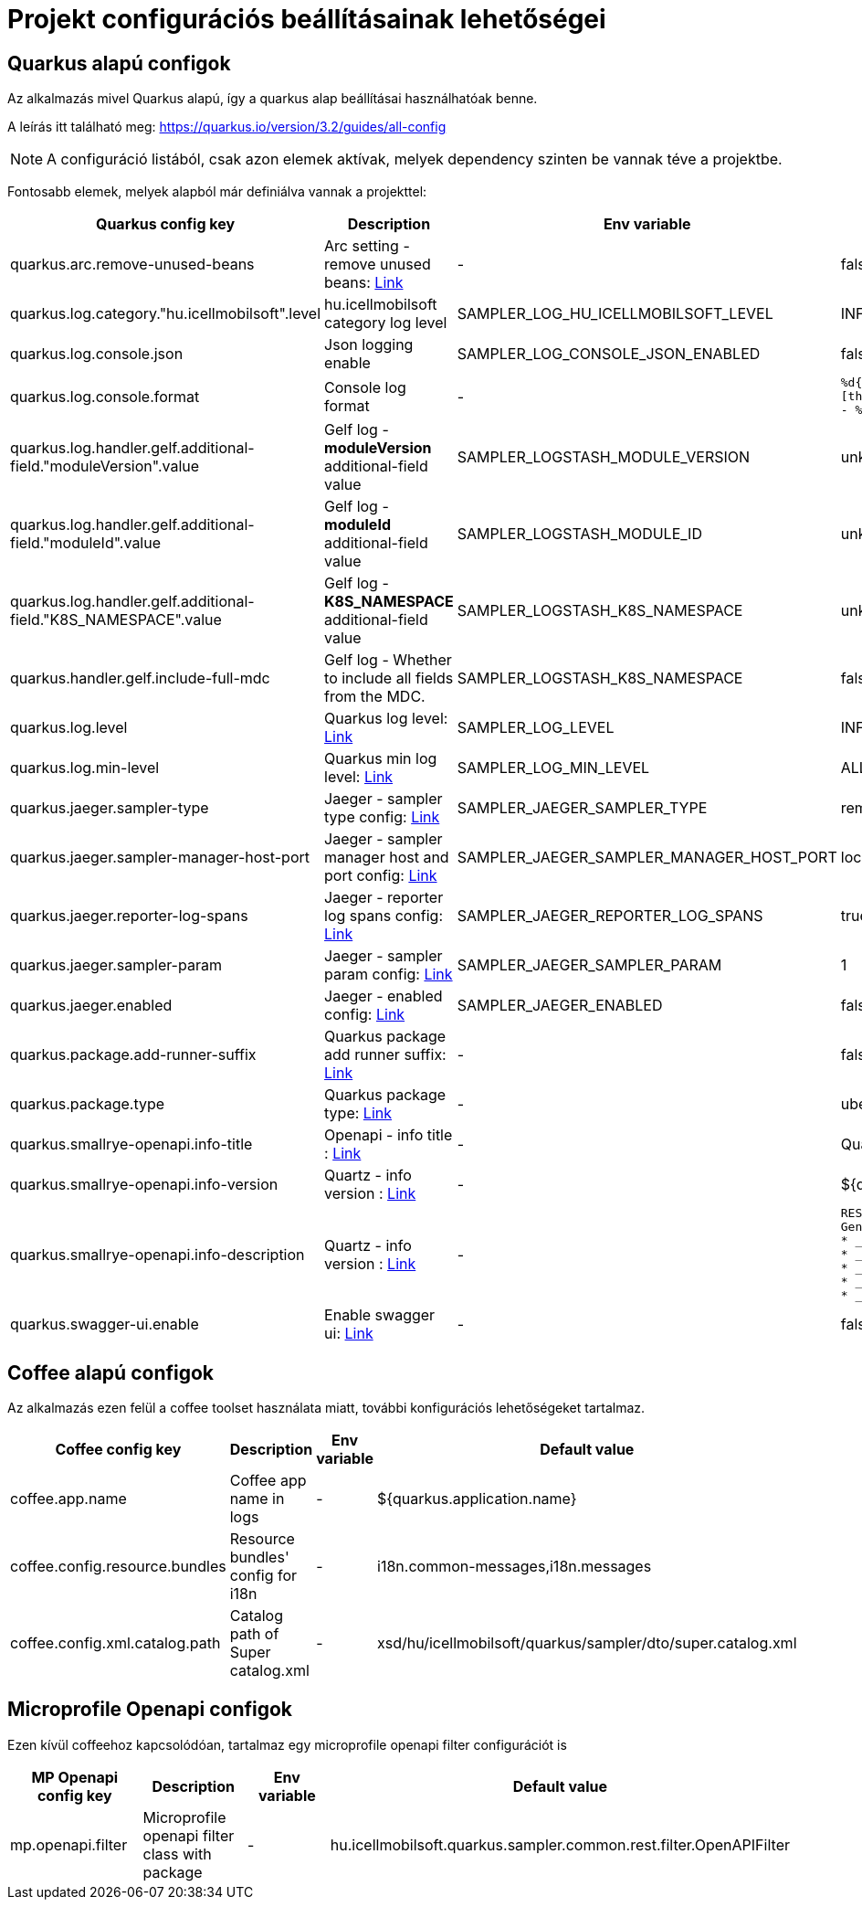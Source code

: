 = Projekt configurációs beállításainak lehetőségei

== Quarkus alapú configok

Az alkalmazás mivel Quarkus alapú, így a quarkus alap beállításai használhatóak benne.

A leírás itt található meg: https://quarkus.io/version/3.2/guides/all-config

NOTE: A configuráció listából, csak azon elemek aktívak, melyek dependency szinten be vannak téve a projektbe.

Fontosabb elemek, melyek alapból már definiálva vannak a projekttel:

[cols="a,a,a,a"]
|===
| Quarkus config key | Description | Env variable | Default value

| quarkus.arc.remove-unused-beans | Arc setting - remove unused beans: https://quarkus.io/version/3.2/guides/all-config#quarkus-arc_quarkus.arc.remove-unused-beans[Link] | - | false

| quarkus.log.category."hu.icellmobilsoft".level | hu.icellmobilsoft category log level | SAMPLER_LOG_HU_ICELLMOBILSOFT_LEVEL | INFO

| quarkus.log.console.json | Json logging enable | SAMPLER_LOG_CONSOLE_JSON_ENABLED | false

| quarkus.log.console.format | Console log format | - | `%d{yyyy-MM-dd HH:mm:ss.SSS} %-5p [thread:%t] [%c{10}] [sid:%X{extSessionId}] - %s%E%n`

| quarkus.log.handler.gelf.additional-field."moduleVersion".value | Gelf log - *moduleVersion* additional-field value | SAMPLER_LOGSTASH_MODULE_VERSION | unknown
| quarkus.log.handler.gelf.additional-field."moduleId".value | Gelf log - *moduleId* additional-field value | SAMPLER_LOGSTASH_MODULE_ID | unknown
| quarkus.log.handler.gelf.additional-field."K8S_NAMESPACE".value | Gelf log - *K8S_NAMESPACE* additional-field value | SAMPLER_LOGSTASH_K8S_NAMESPACE | unknown
| quarkus.handler.gelf.include-full-mdc | Gelf log - Whether to include all fields from the MDC. | SAMPLER_LOGSTASH_K8S_NAMESPACE | false
| quarkus.log.level | Quarkus log level: https://quarkus.io/version/3.2/guides/all-config#quarkus-core_quarkus.log.level[Link] | SAMPLER_LOG_LEVEL | INFO
| quarkus.log.min-level | Quarkus min log level: https://quarkus.io/version/3.2/guides/all-config#quarkus-core_quarkus.log.min-level[Link] | SAMPLER_LOG_MIN_LEVEL | ALL

| quarkus.jaeger.sampler-type | Jaeger - sampler type config: https://quarkus.io/version/3.2/guides/all-config#quarkus-jaeger_quarkus.jaeger.sampler-type[Link] | SAMPLER_JAEGER_SAMPLER_TYPE | remote
| quarkus.jaeger.sampler-manager-host-port | Jaeger - sampler manager host and port config: https://quarkus.io/version/3.2/guides/all-config#quarkus-jaeger_quarkus.jaeger.sampler-manager-host-port[Link] | SAMPLER_JAEGER_SAMPLER_MANAGER_HOST_PORT | localhost:5778
| quarkus.jaeger.reporter-log-spans | Jaeger - reporter log spans config: https://quarkus.io/version/3.2/guides/all-config#quarkus-jaeger_quarkus.jaeger.reporter-log-spans[Link] | SAMPLER_JAEGER_REPORTER_LOG_SPANS |true
| quarkus.jaeger.sampler-param | Jaeger - sampler param config: https://quarkus.io/version/3.2/guides/all-config#quarkus-jaeger_quarkus.jaeger.sampler-param[Link] | SAMPLER_JAEGER_SAMPLER_PARAM |1
| quarkus.jaeger.enabled | Jaeger - enabled config: https://quarkus.io/version/3.2/guides/all-config#quarkus-jaeger_quarkus.jaeger.enabled[Link] | SAMPLER_JAEGER_ENABLED |false

| quarkus.package.add-runner-suffix | Quarkus package add runner suffix: https://quarkus.io/version/3.2/guides/all-config#quarkus-core_quarkus.package.add-runner-suffix[Link] | - | false
| quarkus.package.type | Quarkus package type: https://quarkus.io/version/3.2/guides/all-config#quarkus-core_quarkus.package.type[Link] | - | uber-jar

| quarkus.smallrye-openapi.info-title | Openapi - info title : https://quarkus.io/version/3.2/guides/all-config#quarkus-smallrye-openapi_quarkus.smallrye-openapi.info-title[Link] | - |  Quarkus sampler service
| quarkus.smallrye-openapi.info-version | Quartz - info version : https://quarkus.io/version/3.2/guides/all-config#quarkus-smallrye-openapi_quarkus.smallrye-openapi.info-version[Link] | - | ${quarkus.application.version}

| quarkus.smallrye-openapi.info-description | Quartz - info version : https://quarkus.io/version/3.2/guides/all-config#quarkus-smallrye-openapi_quarkus.smallrye-openapi.info-description[Link] | - |[source,html]
----
REST endpoints for operations. <br/>
General responses in case of error:  <br/>
* __400__ - Bad Request <br/>
* __401__ - Unauthorized <br/>
* __404__ - Not found <br/>
* __418__ - Database object not found <br/>
* __500__ - Internal Server Error <br/>
----
| quarkus.swagger-ui.enable | Enable swagger ui: https://quarkus.io/version/3.2/guides/all-config#quarkus-swagger-ui_quarkus.swagger-ui.enable[Link] | - | false

|===

== Coffee alapú configok

Az alkalmazás ezen felül a coffee toolset használata miatt, további konfigurációs lehetőségeket tartalmaz.

[cols="a,a,a,a"]
|===
| Coffee config key | Description | Env variable | Default value

| coffee.app.name | Coffee app name in logs | - | ${quarkus.application.name}
| coffee.config.resource.bundles | Resource bundles' config for i18n | - | i18n.common-messages,i18n.messages
| coffee.config.xml.catalog.path | Catalog path of Super catalog.xml | - |xsd/hu/icellmobilsoft/quarkus/sampler/dto/super.catalog.xml
|===

== Microprofile Openapi configok

Ezen kívül coffeehoz kapcsolódóan, tartalmaz egy microprofile openapi filter configurációt is

[cols="a,a,a,a"]
|===
| MP Openapi config key | Description | Env variable | Default value

| mp.openapi.filter | Microprofile openapi filter class with package | - | hu.icellmobilsoft.quarkus.sampler.common.rest.filter.OpenAPIFilter
|===
